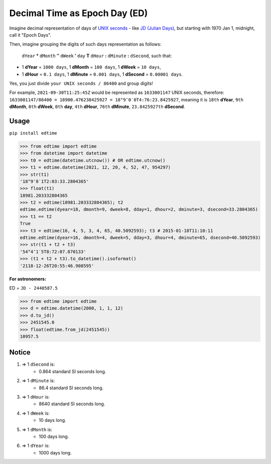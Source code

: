 Decimal Time as Epoch Day (ED)
==============================

Imagine decimal representation of days of `UNIX seconds <https://en.wikipedia.org/wiki/Unix_time>`__ - like  `JD (Julian Days) <https://en.wikipedia.org/wiki/Julian_day>`__, but starting with 1970 Jan 1, midnight, call it "Epoch Days".

Then, imagine grouping the digits of such days representation as follows:

    ``dYear`` **°** ``dMonth`` **″** ``dWeek`` **′** ``day`` **T** ``dHour`` **:** ``dMinute`` **:** ``dSecond``, such that:

- 1 **dYear** = ``1000 days``, 1 **dMonth** = ``100 days``, 1 **dWeek** = ``10 days``,
- 1 **dHour** = ``0.1 days``, 1 **dMinute** = ``0.001 days``, 1 **dSecond** = ``0.00001 days``.

Yes, you just divide ``your UNIX seconds / 86400`` and group digits!

For example, ``2021-09-30T11:25:45Z`` would be represented as ``1633001147`` UNIX seconds, therefore:
``1633001147/86400 = 18900.476238425927 = 18°9″0′0T4:76:23.8425927``, meaning it is ``18th`` **dYear**, ``9th`` **dMonth**, ``0th`` **dWeek**, ``0th`` **day**, ``4th`` **dHour**, ``76th`` **dMinute**, ``23.8425927th`` **dSecond**.

Usage
-----

``pip install edtime``

.. code:: python

    >>> from edtime import edtime
    >>> from datetime import datetime
    >>> t0 = edtime(datetime.utcnow()) # OR edtime.utcnow()
    >>> t1 = edtime.datetime(2021, 12, 20, 4, 52, 47, 954297)
    >>> str(t1)
    '18°9″8′1T2:03:33.2804365'
    >>> float(t1)
    18981.203332804365
    >>> t2 = edtime(18981.203332804365); t2
    edtime.edtime(dyear=18, dmonth=9, dweek=8, dday=1, dhour=2, dminute=3, dsecond=33.2804365)
    >>> t1 == t2
    True
    >>> t3 = edtime(16, 4, 5, 3, 4, 65, 40.5092593); t3 # 2015-01-18T11:10:11
    edtime.edtime(dyear=16, dmonth=4, dweek=5, dday=3, dhour=4, dminute=65, dsecond=40.5092593)
    >>> str(t1 + t2 + t3)
    '54°4″1′5T8:72:07.070133'
    >>> (t1 + t2 + t3).to_datetime().isoformat()
    '2118-12-26T20:55:46.908595'

**For astronomers:**

ED = ``JD - 2440587.5``

.. code:: python

    >>> from edtime import edtime
    >>> d = edtime.datetime(2000, 1, 1, 12)
    >>> d.to_jd()
    >>> 2451545.0
    >>> float(edtime.from_jd(2451545))
    10957.5

Notice
------

#. => 1 ``dSecond`` is:
    * 0.864 standard SI seconds long.
#. => 1 ``dMinute`` is:
    * 86.4 standard SI seconds long.
#. => 1 ``dHour`` is:
    * 8640 standard SI seconds long.
#. => 1 ``dWeek`` is:
    * 10 days long.
#. => 1 ``dMonth`` is:
    * 100 days long.
#. => 1 ``dYear`` is:
    * 1000 days long.
